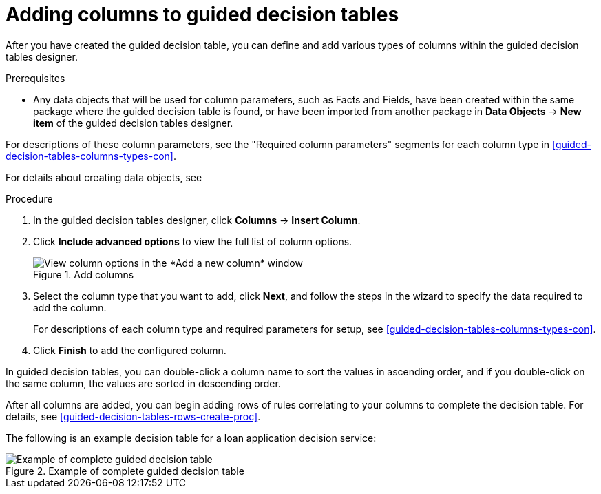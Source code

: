 [id='guided-decision-tables-columns-create-proc']
= Adding columns to guided decision tables

After you have created the guided decision table, you can define and add various types of columns within the guided decision tables designer.

.Prerequisites
* Any data objects that will be used for column parameters, such as Facts and Fields, have been created within the same package where the guided decision table is found, or have been imported from another package in *Data Objects* -> *New item* of the guided decision tables designer.

For descriptions of these column parameters, see the "Required column parameters" segments for each column type in xref:guided-decision-tables-columns-types-con[].

For details about creating data objects, see
ifdef::DM,PAM[]
xref:data-objects-create-proc_guided-decision-tables[].
endif::[]
ifdef::DROOLS,JBPM,OP[]
xref:#_wb.datamodeller[].
endif::[]

.Procedure
. In the guided decision tables designer, click *Columns* -> *Insert Column*.
. Click *Include advanced options* to view the full list of column options.
+
.Add columns
image::Workbench/AuthoringAssets/guided-decision-tables-columns-add_1.png[View column options in the *Add a new column* window]
+
. Select the column type that you want to add, click *Next*, and follow the steps in the wizard to specify the data required to add the column.
+
For descriptions of each column type and required parameters for setup, see xref:guided-decision-tables-columns-types-con[].
+
. Click *Finish* to add the configured column.

In guided decision tables, you can double-click a column name to sort the values in ascending order, and if you double-click on the same column, the values are sorted in descending order. 

After all columns are added, you can begin adding rows of rules correlating to your columns to complete the decision table. For details, see xref:guided-decision-tables-rows-create-proc[].

The following is an example decision table for a loan application decision service:

.Example of complete guided decision table
image::Workbench/AuthoringAssets/guided-decision-tables-columns-add_02.png[Example of complete guided decision table]
